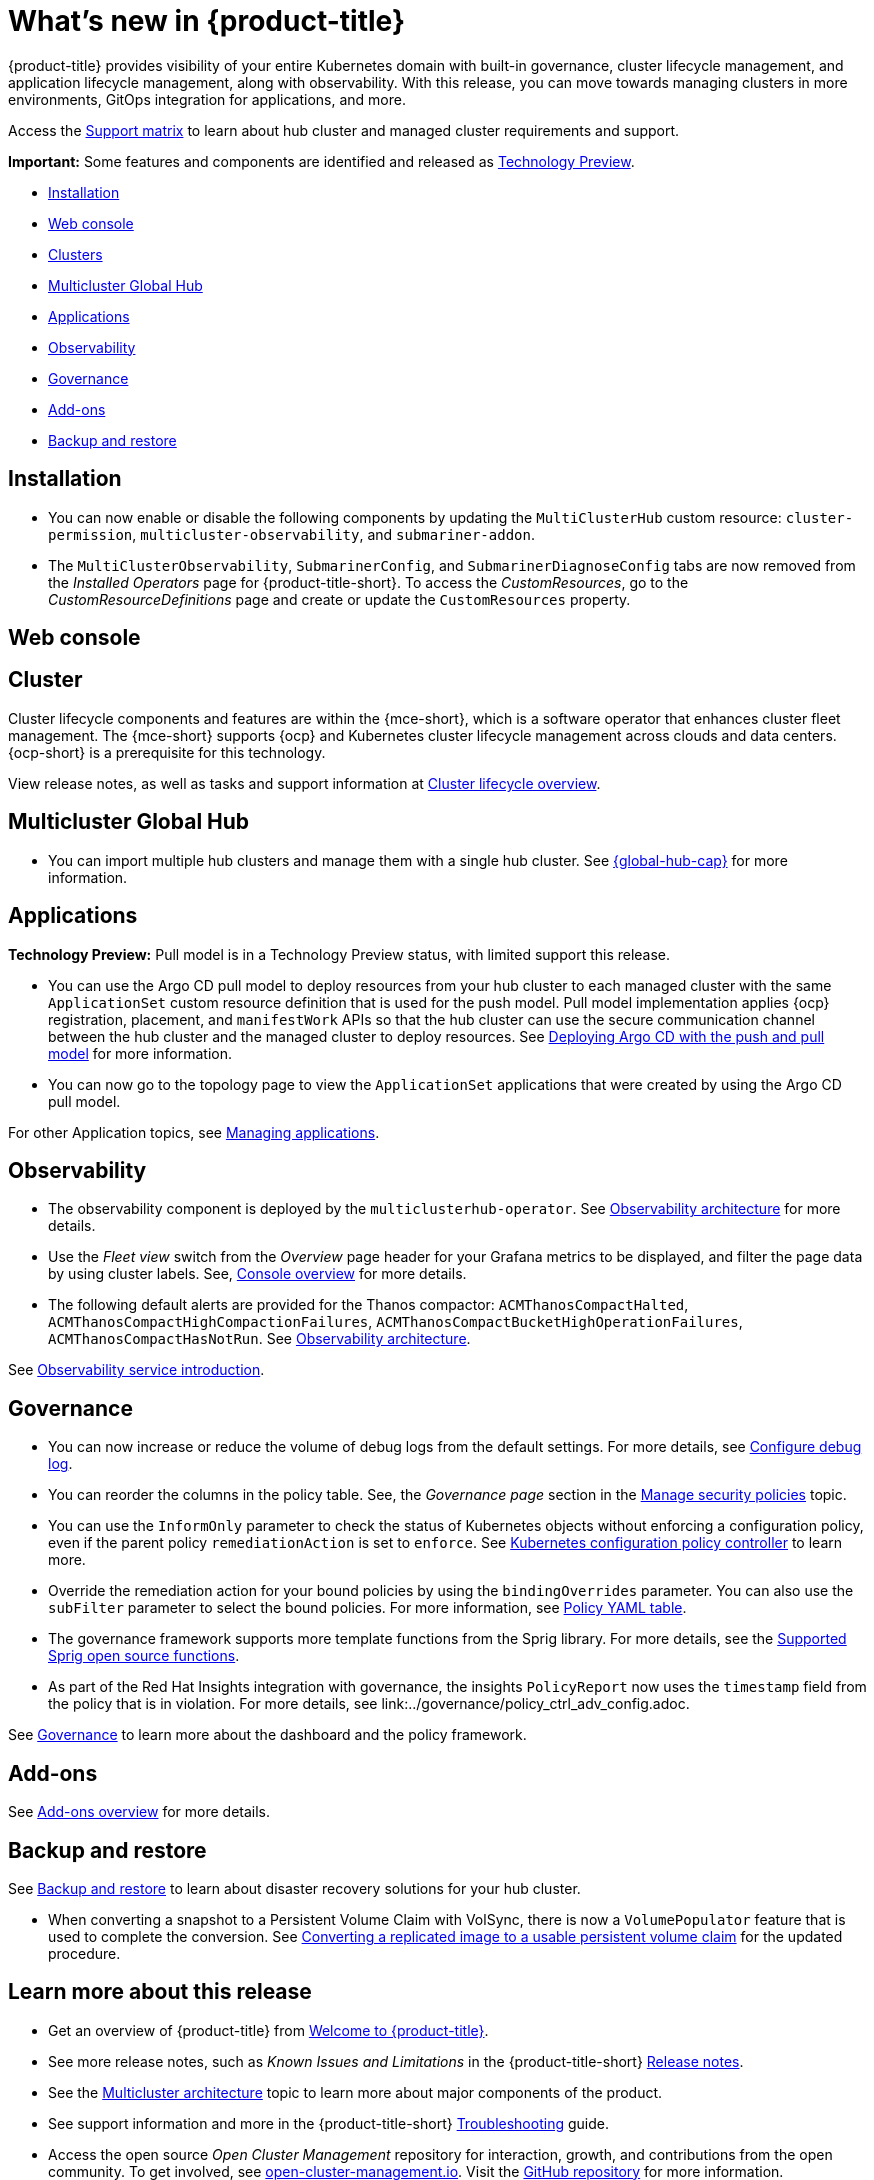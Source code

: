 [#whats-new]
= What's new in {product-title}

{product-title} provides visibility of your entire Kubernetes domain with built-in governance, cluster lifecycle management, and application lifecycle management, along with observability. With this release, you can move towards managing clusters in more environments, GitOps integration for applications, and more. 

Access the link:https://access.redhat.com/articles/7027073/[Support matrix] to learn about hub cluster and managed cluster requirements and support.

*Important:* Some features and components are identified and released as link:https://access.redhat.com/support/offerings/techpreview[Technology Preview].

* <<installation,Installation>>
* <<web-console-whats-new,Web console>>
* <<cluster-whats-new,Clusters>>
* <<global-hub-whats-new,Multicluster Global Hub>>
* <<application-whats-new,Applications>>
* <<observability-whats-new,Observability>>
* <<governance-whats-new,Governance>>
* <<add-on-whats-new,Add-ons>>
* <<dr4hub-whats-new,Backup and restore>>

[#installation]
== Installation

* You can now enable or disable the following components by updating the `MultiClusterHub` custom resource: `cluster-permission`, `multicluster-observability`, and `submariner-addon`.

* The `MultiClusterObservability`, `SubmarinerConfig`, and `SubmarinerDiagnoseConfig` tabs are now removed from the _Installed Operators_ page for {product-title-short}. To access the _CustomResources_, go to the _CustomResourceDefinitions_ page and create or update the `CustomResources` property.

[#web-console-whats-new]
== Web console


[#cluster-whats-new]
== Cluster 

Cluster lifecycle components and features are within the {mce-short}, which is a software operator that enhances cluster fleet management. The {mce-short} supports {ocp} and Kubernetes cluster lifecycle management across clouds and data centers. {ocp-short} is a prerequisite for this technology.

View release notes, as well as tasks and support information at link:../clusters/cluster_mce_overview.adoc#cluster_mce_overview[Cluster lifecycle overview].

[#global-hub-whats-new]
== Multicluster Global Hub 

* You can import multiple hub clusters and manage them with a single hub cluster. See link:../global_hub/global_hub_overview.adoc#multicluster-global-hub[{global-hub-cap}] for more information. 

[#application-whats-new]
== Applications

*Technology Preview:* Pull model is in a Technology Preview status, with limited support this release.

* You can use the Argo CD pull model to deploy resources from your hub cluster to each managed cluster with the same `ApplicationSet` custom resource definition that is used for the push model. Pull model implementation applies {ocp} registration, placement, and `manifestWork` APIs so that the hub cluster can use the secure communication channel between the hub cluster and the managed cluster to deploy resources. See link:../applications/gitops_push_pull.adoc#argo-pull-push[Deploying Argo CD with the push and pull model] for more information.

* You can now go to the topology page to view the `ApplicationSet` applications that were created by using the Argo CD pull model. 

For other Application topics, see link:../applications/app_management_overview.adoc#managing-applications[Managing applications].

[#observability-whats-new]
== Observability

* The observability component is deployed by the `multiclusterhub-operator`. See link:../observability/observability_arch.adoc#observability-arch[Observability architecture] for more details.

* Use the _Fleet view_ switch from the _Overview_ page header for your Grafana metrics to be displayed, and filter the page data by using cluster labels. See, link:../console/console.adoc#console-overview[Console overview] for more details.

* The following default alerts are provided for the Thanos compactor: `ACMThanosCompactHalted`, `ACMThanosCompactHighCompactionFailures`, `ACMThanosCompactBucketHighOperationFailures`, `ACMThanosCompactHasNotRun`. See link:../observability/observability_arch.adoc#observability-arch[Observability architecture].

See link:../observability/observe_environments_intro.adoc#observing-environments-intro[Observability service introduction].

[#governance-whats-new]
== Governance

* You can now increase or reduce the volume of debug logs from the default settings. For more details, see link:../governance/policy_ctrl_adv_config.adoc#configure-debug-log[Configure debug log].

* You can reorder the columns in the policy table. See, the _Governance page_ section in the link:../governance/manage_policy_intro.adoc#grc-view[Manage security policies] topic.

* You can use the `InformOnly` parameter to check the status of Kubernetes objects without enforcing a configuration policy, even if the parent policy `remediationAction` is set to `enforce`. See link:../governance/config_policy_ctrl.adoc#kubernetes-configuration-policy-controller[Kubernetes configuration policy controller] to learn more.

* Override the remediation action for your bound policies by using the `bindingOverrides` parameter. You can also use the `subFilter` parameter to select the bound policies. For more information, see link:../governance/policy_overview.adoc#policy-yaml-table[Policy YAML table]. 

* The governance framework supports more template functions from the Sprig library. For more details, see the link:../governance/template_functions.adoc#open-source-community-functions[Supported Sprig open source functions].

* As part of the Red Hat Insights integration with governance, the insights `PolicyReport` now uses the `timestamp` field from the policy that is in violation. For more details, see link:../governance/policy_ctrl_adv_config.adoc.

See link:../governance/grc_intro.adoc#governance[Governance] to learn more about the dashboard and the policy framework.

[#add-on-whats-new]
== Add-ons

See link:../add-ons/addon_overview#add-ons-overview[Add-ons overview] for more details.

[#dr4hub-whats-new]
== Backup and restore

See link:../business_continuity/backup_intro.adoc#backup-intro[Backup and restore] to learn about disaster recovery solutions for your hub cluster.

* When converting a snapshot to a Persistent Volume Claim with VolSync, there is now a `VolumePopulator` feature that is used to complete the conversion. See link:../business_continuity/volsync/volsync_convert_backup.adoc#volsync-convert-backup-pvc[Converting a replicated image to a usable persistent volume claim] for the updated procedure. 

[#whats-new-learn-more]
== Learn more about this release

* Get an overview of {product-title} from link:../about/welcome.adoc#welcome-to-red-hat-advanced-cluster-management-for-kubernetes[Welcome to {product-title}].

* See more release notes, such as _Known Issues and Limitations_ in the {product-title-short} xref:../release_notes/release_notes.adoc#release-notes[Release notes].

* See the link:../about/architecture.adoc#multicluster-architecture[Multicluster architecture] topic to learn more about major components of the product.

* See support information and more in the {product-title-short} link:../troubleshooting/troubleshooting_intro.adoc#troubleshooting[Troubleshooting] guide.

* Access the open source _Open Cluster Management_ repository for interaction, growth, and contributions from the open community. To get involved, see link:https://open-cluster-management.io/[open-cluster-management.io]. Visit the link:https://github.com/open-cluster-management-io[GitHub repository] for more information.
